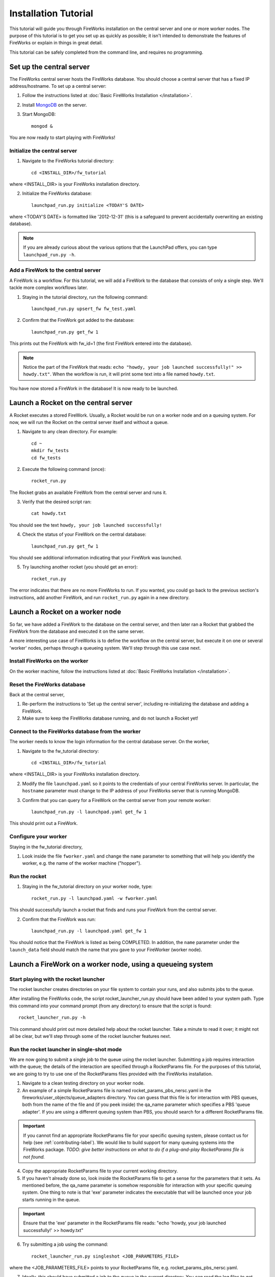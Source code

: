 =====================
Installation Tutorial
=====================

This tutorial will guide you through FireWorks installation on the central server and one or more worker nodes. The purpose of this tutorial is to get you set up as quickly as possible; it isn't intended to demonstrate the features of FireWorks or explain in things in great detail.

This tutorial can be safely completed from the command line, and requires no programming.

Set up the central server
=========================

The FireWorks central server hosts the FireWorks database. You should choose a central server that has a fixed IP address/hostname. To set up a central server:

1. Follow the instructions listed at :doc:`Basic FireWorks Installation </installation>`.

2. Install `MongoDB <http://www.mongodb.org>`_ on the server.

3. Start MongoDB::

    mongod &

You are now ready to start playing with FireWorks!

Initialize the central server
-----------------------------

1. Navigate to the FireWorks tutorial directory::

    cd <INSTALL_DIR>/fw_tutorial

where <INSTALL_DIR> is your FireWorks installation directory.
 
2. Initialize the FireWorks database::

    launchpad_run.py initialize <TODAY'S DATE>

where <TODAY'S DATE> is formatted like '2012-12-31' (this is a safeguard to prevent accidentally overwriting an existing database).

.. note:: If you are already curious about the various options that the LaunchPad offers, you can type ``launchpad_run.py -h``.

Add a FireWork to the central server
------------------------------------

A FireWork is a workflow. For this tutorial, we will add a FireWork to the database that consists of only a single step. We'll tackle more complex workflows later.

1. Staying in the tutorial directory, run the following command::

    launchpad_run.py upsert_fw fw_test.yaml

2. Confirm that the FireWork got added to the database::

    launchpad_run.py get_fw 1

This prints out the FireWork with fw_id=1 (the first FireWork entered into the database).

.. note:: Notice the part of the FireWork that reads: ``echo "howdy, your job launched successfully!" >> howdy.txt"``. When the workflow is run, it will print some text into a file named ``howdy.txt``.

You have now stored a FireWork in the database! It is now ready to be launched.

Launch a Rocket on the central server
=======================================

A Rocket executes a stored FireWork. Usually, a Rocket would be run on a worker node and on a queuing system. For now, we will run the Rocket on the central server itself and without a queue.

1. Navigate to any clean directory. For example::

    cd ~
    mkdir fw_tests
    cd fw_tests
    
2. Execute the following command (once)::

    rocket_run.py
    
The Rocket grabs an available FireWork from the central server and runs it.

3. Verify that the desired script ran::

    cat howdy.txt
    
You should see the text ``howdy, your job launched successfully!``

4. Check the status of your FireWork on the central database::

    launchpad_run.py get_fw 1
    
You should see additional information indicating that your FireWork was launched.

5. Try launching another rocket (you should get an error)::   

    rocket_run.py

The error indicates that there are no more FireWorks to run. If you wanted, you could go back to the previous section's instructions, add another FireWork, and run ``rocket_run.py`` again in a new directory.

Launch a Rocket on a worker node
==================================

So far, we have added a FireWork to the database on the central server, and then later ran a Rocket that grabbed the FireWork from the database and executed it on the same server.

A more interesting use case of FireWorks is to define the workflow on the central server, but execute it on one or several 'worker' nodes, perhaps through a queueing system. We'll step through this use case next.

Install FireWorks on the worker
-------------------------------

On the worker machine, follow the instructions listed at :doc:`Basic FireWorks Installation </installation>`.

Reset the FireWorks database
----------------------------

Back at the central server,

1. Re-perform the instructions to 'Set up the central server', including re-initializing the database and adding a FireWork.

2. Make sure to keep the FireWorks database running, and do not launch a Rocket yet!

Connect to the FireWorks database from the worker
-------------------------------------------------

The worker needs to know the login information for the central database server. On the worker,

1. Navigate to the fw_tutorial directory::

    cd <INSTALL_DIR>/fw_tutorial

where <INSTALL_DIR> is your FireWorks installation directory.

2. Modify the file ``launchpad.yaml`` so it points to the credentials of your central FireWorks server. In particular, the ``hostname`` parameter must change to the IP address of your FireWorks server that is running MongoDB.

3. Confirm that you can query for a FireWork on the central server from your remote worker::

    launchpad_run.py -l launchpad.yaml get_fw 1

This should print out a FireWork.

Configure your worker 
---------------------

Staying in the fw_tutorial directory,

1. Look inside the file ``fworker.yaml`` and change the ``name`` parameter to something that will help you identify the worker, e.g. the name of the worker machine ("hopper").

Run the rocket 
--------------

1. Staying in the fw_tutorial directory on your worker node, type::

    rocket_run.py -l launchpad.yaml -w fworker.yaml

This should successfully launch a rocket that finds and runs your FireWork from the central server.

2. Confirm that the FireWork was run::

    launchpad_run.py -l launchpad.yaml get_fw 1

You should notice that the FireWork is listed as being COMPLETED. In addition, the ``name`` parameter under the ``launch_data`` field should match the name that you gave to your FireWorker (worker node).

Launch a FireWork on a worker node, using a queueing system
===========================================================






Start playing with the rocket launcher
--------------------------------------

The rocket launcher creates directories on your file system to contain your runs, and also submits jobs to the queue.

After installing the FireWorks code, the script rocket_launcher_run.py should have been added to your system path. Type this command into your command prompt (from any directory) to ensure that the script is found::

    rocket_launcher_run.py -h

This command should print out more detailed help about the rocket launcher. Take a minute to read it over; it might not all be clear, but we'll step through some of the rocket launcher features next.

Run the rocket launcher in single-shot mode
-------------------------------------------

We are now going to submit a single job to the queue using the rocket launcher. Submitting a job requires interaction with the queue; the details of the interaction are specified through a RocketParams file. For the purposes of this tutorial, we are going to try to use one of the RocketParams files provided with the FireWorks installation.

1. Navigate to a clean testing directory on your worker node.

2. An example of a simple RocketParams file is named rocket_params_pbs_nersc.yaml in the fireworks/user_objects/queue_adapters directory. You can guess that this file is for interaction with PBS queues, both from the name of the file and (if you peek inside) the qa_name parameter which specifies a PBS 'queue adapter'. If you are using a different queuing system than PBS, you should search for a different RocketParams file.

.. important:: If you cannot find an appropriate RocketParams file for your specific queuing system, please contact us for help (see :ref:`contributing-label`). We would like to build support for many queuing systems into the FireWorks package. *TODO: give better instructions on what to do if a plug-and-play RocketParams file is not found.*

4. Copy the appropriate RocketParams file to your current working directory.

5. If you haven't already done so, look inside the RocketParams file to get a sense for the parameters that it sets. As mentioned before, the qa_name parameter is somehow responsible for interaction with your specific queuing system. One thing to note is that 'exe' parameter indicates the executable that will be launched once your job starts running in the queue.

.. important:: Ensure that the 'exe' parameter in the RocketParams file reads: "echo 'howdy, your job launched successfully!' >> howdy.txt"

6. Try submitting a job using the command::

    rocket_launcher_run.py singleshot <JOB_PARAMETERS_FILE>

where the <JOB_PARAMETERS_FILE> points to your RocketParams file, e.g. rocket_params_pbs_nersc.yaml.

7. Ideally, this should have submitted a job to the queue in the current directory. You can read the log files to get more information on what occurred. (The log file location was specified in the RocketParams file)

8. After your queue manager runs your job, you should see the file howdy.txt in the current directory. This indicates that the exe you specified ran correctly.

If you finished this part of the tutorial successfully, congratulations! You've successfully set up a worker node to run FireWorks. You can now continue to test launching jobs in a "rapid-fire" mode.

Run the rocket launcher in rapid-fire mode
------------------------------------------

While launching a single job is nice, a more useful functionality is to maintain a certain number of jobs in the queue. The rocket launcher provides a "rapid-fire" mode that automatically provides this functionality.

To test rapid-fire mode, try the following:

1. Navigate to a clean testing directory on your worker node.

2. Copy the same RocketParams file to this testing directory as you used for single-shot mode.

.. tip:: You don't always have to copy over the RocketParams file. If you'd like, you can keep a single RocketParams file in some known location and just provide the full path to that file when running the rocket_launcher_run.py executable.

3. Try submitting several jobs using the command::

    rocket_launcher_run.py rapidfire -q 3 <JOB_PARAMETERS_FILE>
    
where the <JOB_PARAMETERS_FILE> points to your RocketParams file, e.g. rocket_params_pbs_nersc.yaml.

4. This method should have submitted 3 jobs to the queue at once, all inside of a directory beginning with the tag 'block_'.

5. You can maintain a certain number of jobs in the queue indefinitely by specifying that the rocket launcher loop multiple times (e.g., the example below sets 100 loops)::

    rocket_launcher_run.py rapidfire -q 3 -n 100 <JOB_PARAMETERS_FILE>

.. note:: The script above should maintain 3 jobs in the queue for 100 loops of the rocket launcher. The rocket launcher will sleep for a user-adjustable time after each loop.

.. tip:: the documentation of the rocket launcher contains additional details, as well as the built-in help file obtained by running the rocket launcher with the -h option.
    
Next steps
----------

If you've completed this tutorial, you've successfully set up a worker node that can communicate with the queueing system and submit either a single job or maintain multiple jobs in the queue.

However, so far the jobs have not been very dynamic. The same executable (the one specified in the RocketParams file) has been run for every single job. This is not very useful.

In the next part of the tutorial, we'll set up a central workflow server and add some jobs to it. Then, we'll come back to the workers and walk through how to dynamically run the jobs specified by the workflow server.

